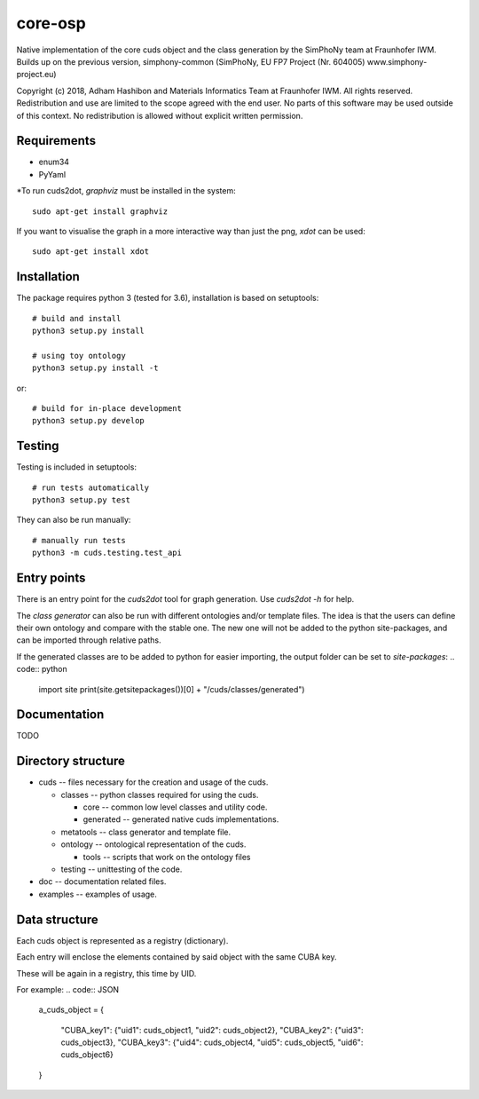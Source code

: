 core-osp
========
Native implementation of the core cuds object and the class generation by the SimPhoNy team at Fraunhofer IWM.
Builds up on the previous version, simphony-common (SimPhoNy, EU FP7 Project (Nr. 604005) www.simphony-project.eu)


Copyright (c) 2018, Adham Hashibon and Materials Informatics Team at Fraunhofer IWM.
All rights reserved.
Redistribution and use are limited to the scope agreed with the end user.
No parts of this software may be used outside of this context.
No redistribution is allowed without explicit written permission.

Requirements
------------
- enum34
- PyYaml

\*To run cuds2dot, `graphviz` must be installed in the system::

    sudo apt-get install graphviz

If you want to visualise the graph in a more interactive way than just the png, `xdot` can be used::

    sudo apt-get install xdot

Installation
------------
The package requires python 3 (tested for 3.6), installation is based on setuptools::

    # build and install
    python3 setup.py install

    # using toy ontology
    python3 setup.py install -t

or::

    # build for in-place development
    python3 setup.py develop

Testing
-------
Testing is included in setuptools::

    # run tests automatically
    python3 setup.py test

They can also be run manually::

    # manually run tests
    python3 -m cuds.testing.test_api

Entry points
------------
There is an entry point for the *cuds2dot* tool for graph generation. Use `cuds2dot -h` for help.

The *class generator* can also be run with different ontologies and/or template files.
The idea is that the users can define their own ontology and compare with the stable one.
The new one will not be added to the python site-packages, and can be imported through relative paths.

If the generated classes are to be added to python for easier importing, the output folder can be set to `site-packages`:
.. code:: python

    import site
    print(site.getsitepackages())[0] + "/cuds/classes/generated")

Documentation
-------------
TODO

Directory structure
-------------------
- cuds -- files necessary for the creation and usage of the cuds.

  - classes -- python classes required for using the cuds.

    - core -- common low level classes and utility code.
    - generated -- generated native cuds implementations.

  - metatools -- class generator and template file.
  - ontology -- ontological representation of the cuds.

    - tools -- scripts that work on the ontology files
  - testing -- unittesting of the code.
- doc -- documentation related files.
- examples -- examples of usage.

Data structure
--------------
Each cuds object is represented as a registry (dictionary).

Each entry will enclose the elements contained by said object with the same CUBA key.

These will be again in a registry, this time by UID.

For example:
.. code:: JSON

    a_cuds_object = {

        "CUBA_key1": {"uid1": cuds_object1, "uid2": cuds_object2},
        "CUBA_key2": {"uid3": cuds_object3},
        "CUBA_key3": {"uid4": cuds_object4, "uid5": cuds_object5, "uid6": cuds_object6}

    }


